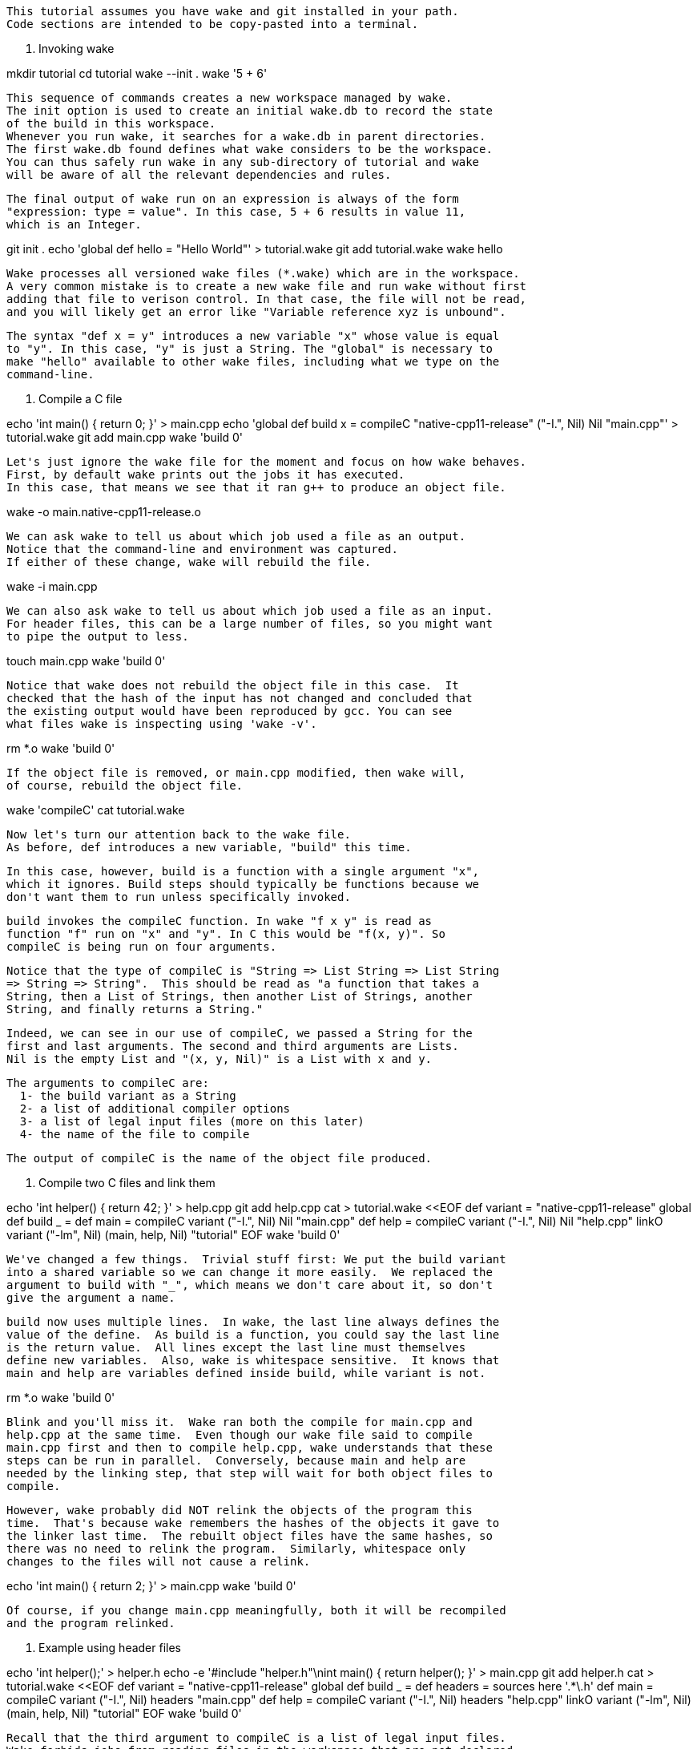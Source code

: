   This tutorial assumes you have wake and git installed in your path.
  Code sections are intended to be copy-pasted into a terminal.

0. Invoking wake

mkdir tutorial
cd tutorial
wake --init .
wake '5 + 6'

  This sequence of commands creates a new workspace managed by wake.
  The init option is used to create an initial wake.db to record the state
  of the build in this workspace.
  Whenever you run wake, it searches for a wake.db in parent directories.
  The first wake.db found defines what wake considers to be the workspace.
  You can thus safely run wake in any sub-directory of tutorial and wake
  will be aware of all the relevant dependencies and rules.

  The final output of wake run on an expression is always of the form
  "expression: type = value". In this case, 5 + 6 results in value 11,
  which is an Integer.
  
git init .
echo 'global def hello = "Hello World"' > tutorial.wake
git add tutorial.wake
wake hello

  Wake processes all versioned wake files (*.wake) which are in the workspace.
  A very common mistake is to create a new wake file and run wake without first
  adding that file to verison control. In that case, the file will not be read,
  and you will likely get an error like "Variable reference xyz is unbound".

  The syntax "def x = y" introduces a new variable "x" whose value is equal
  to "y". In this case, "y" is just a String. The "global" is necessary to
  make "hello" available to other wake files, including what we type on the
  command-line.

1. Compile a C file

echo 'int main() { return 0; }' > main.cpp
echo 'global def build x = compileC "native-cpp11-release" ("-I.", Nil) Nil "main.cpp"' > tutorial.wake
git add main.cpp
wake 'build 0'

  Let's just ignore the wake file for the moment and focus on how wake behaves.
  First, by default wake prints out the jobs it has executed.
  In this case, that means we see that it ran g++ to produce an object file.

wake -o main.native-cpp11-release.o

  We can ask wake to tell us about which job used a file as an output.
  Notice that the command-line and environment was captured.
  If either of these change, wake will rebuild the file.

wake -i main.cpp

  We can also ask wake to tell us about which job used a file as an input.
  For header files, this can be a large number of files, so you might want
  to pipe the output to less.

touch main.cpp
wake 'build 0'

  Notice that wake does not rebuild the object file in this case.  It
  checked that the hash of the input has not changed and concluded that
  the existing output would have been reproduced by gcc. You can see
  what files wake is inspecting using 'wake -v'.

rm *.o
wake 'build 0'

  If the object file is removed, or main.cpp modified, then wake will,
  of course, rebuild the object file.

wake 'compileC'
cat tutorial.wake

  Now let's turn our attention back to the wake file.
  As before, def introduces a new variable, "build" this time.

  In this case, however, build is a function with a single argument "x",
  which it ignores. Build steps should typically be functions because we
  don't want them to run unless specifically invoked.

  build invokes the compileC function. In wake "f x y" is read as
  function "f" run on "x" and "y". In C this would be "f(x, y)". So
  compileC is being run on four arguments. 

  Notice that the type of compileC is "String => List String => List String
  => String => String".  This should be read as "a function that takes a
  String, then a List of Strings, then another List of Strings, another
  String, and finally returns a String."

  Indeed, we can see in our use of compileC, we passed a String for the
  first and last arguments. The second and third arguments are Lists.
  Nil is the empty List and "(x, y, Nil)" is a List with x and y.

  The arguments to compileC are:
    1- the build variant as a String
    2- a list of additional compiler options
    3- a list of legal input files (more on this later)
    4- the name of the file to compile

  The output of compileC is the name of the object file produced.

2. Compile two C files and link them

echo 'int helper() { return 42; }' > help.cpp
git add help.cpp
cat > tutorial.wake <<EOF
def variant = "native-cpp11-release"
global def build _ =
  def main = compileC variant ("-I.", Nil) Nil "main.cpp"
  def help = compileC variant ("-I.", Nil) Nil "help.cpp"
  linkO variant ("-lm", Nil) (main, help, Nil) "tutorial"
EOF
wake 'build 0'

  We've changed a few things.  Trivial stuff first: We put the build variant
  into a shared variable so we can change it more easily.  We replaced the
  argument to build with "_", which means we don't care about it, so don't
  give the argument a name.

  build now uses multiple lines.  In wake, the last line always defines the
  value of the define.  As build is a function, you could say the last line
  is the return value.  All lines except the last line must themselves
  define new variables.  Also, wake is whitespace sensitive.  It knows that
  main and help are variables defined inside build, while variant is not.

rm *.o
wake 'build 0'

  Blink and you'll miss it.  Wake ran both the compile for main.cpp and
  help.cpp at the same time.  Even though our wake file said to compile
  main.cpp first and then to compile help.cpp, wake understands that these
  steps can be run in parallel.  Conversely, because main and help are
  needed by the linking step, that step will wait for both object files to
  compile.

  However, wake probably did NOT relink the objects of the program this
  time.  That's because wake remembers the hashes of the objects it gave to
  the linker last time.  The rebuilt object files have the same hashes, so
  there was no need to relink the program.  Similarly, whitespace only
  changes to the files will not cause a relink.

echo 'int main() { return 2; }' > main.cpp
wake 'build 0'

  Of course, if you change main.cpp meaningfully, both it will be recompiled
  and the program relinked.

3. Example using header files

echo 'int helper();' > helper.h
echo -e '#include "helper.h"\nint main() { return helper(); }' > main.cpp
git add helper.h
cat > tutorial.wake <<EOF
def variant = "native-cpp11-release"
global def build _ =
  def headers = sources here '.*\.h'
  def main = compileC variant ("-I.", Nil) headers "main.cpp"
  def help = compileC variant ("-I.", Nil) headers "help.cpp"
  linkO variant ("-lm", Nil) (main, help, Nil) "tutorial"
EOF
wake 'build 0'

  Recall that the third argument to compileC is a list of legal input files.
  Wake forbids jobs from reading files in the workspace that are not declared
  inputs.  This means that if you include header files, they must be
  declared in the list of legal inputs passed to compileC or the compile
  will fail.

  In this example, we've used the 'sources' command to find all the header
  files in the same directory and pass them as legal inputs to gcc.  The
  keyword "here" expands to the directory of the wake file.  The second
  argument to "sources" is a regular expression to select which files to
  return. We've used ''s here which define strings with escapes disabled.
  If we had used ""s we would have had to write ".*\\.h", instead.

  In a classic Makefile it would be considered bad form to list all header
  files as dependencies for all cpp files.  That's because make would
  recompile every cpp file whenever any header file changes.  In wake, we
  don't have this problem.  Wake monitors jobs to see which files they
  actually used and remembers this for later builds.  Therefore, it's best
  in wake to err on the side of caution (and convenience) by just listing
  all the headers in directories that are interesting to the cpp files.

wake -o main.native-cpp11-release.o 

  For this file, wake recorded that it needed both main.cpp and helper.h

wake -o help.native-cpp11-release.o 

  For this file, wake recorded that it only needed help.cpp, despite
  helper.h being a legal input.

4. Example of map and partial function evaluation

cat > tutorial.wake <<EOF
def variant = "native-cpp11-release"
global def build _ =
  def headers = sources here '.*\.h'
  def compile = compileC variant ("-I.", Nil) headers
  def objects = map compile (sources here '.*\.cpp')
  linkO variant ("-lm", Nil) objects "tutorial"
EOF
wake 'build 0'

  Having to list all cpp files is cumbersome.  Probably you've organized
  your codebase so that all the files in the current directory should be
  linked together.  This example demonstrates how to support that.

  Notice that we've defined "compile" to be compileC with every argument
  supplied EXCEPT the name of the file to compile.  We could now write
  'compile "main.cpp"' to compile a single cpp file, saving some typing.

  However, we can also use the "map" function to save even more!  We use the
  sources function to find all the cpp files.  That gives us a list of
  strings.  compile is a function which needs to take only one more String.
  What map does is apply the function supplied as its first argument to
  every element in the list supplied as its second argument.  Thus, objects
  is now a list of all the object files created by compiling all the cpp
  files.  Our wake file is now both smaller and will automatically work when
  new cpp files are added.

5. Example of pkg-config

cat > tutorial.wake <<EOF
def variant = "native-cpp11-release"
global def build _ =
  def headers = sources here '.*\.h'
  def compile = compileC variant (cflags "zlib") headers
  def objects = map compile (sources here '.*\.cpp')
  linkO variant (libs "zlib") objects "tutorial"
EOF

  It's pretty common for programs to depend on system libraries.  These
  days, most well maintained libraries supply a pkg-config file that helps
  authors get the command-line arguments right without worrying where the
  library was installed.

  Wake has a pair of helper methods that make this easy, as shown.

6. Example of a dynamic header

cat >> tutorial.wake <<EOF
global def date_h _ =
  def cmdline = which "git", "describe", "--tags", "--dirty", Nil
  def git = volatile_job cmdline Nil (\_ Nil)
  def body = "#define VERSION {git.stdout}"
  write 0644 "{here}/version.h" body
EOF
wake 'version_h 0'

... explain {}s = string escape
... explain which = "/usr/bin/git"
... explain \x introduces a function of 'x'
... explain 'job' is the raw way commands are run (compileC and linkO use it)
  ... but in this case, we want 'volatile_job' because the output can change each run and we don't want fuse

7. Example of targets depending on prior target (ie: impossible in Make)


8. Data types

9. Example of parsing

curl -o UnicodeData.txt ftp://ftp.unicode.org/Public/UNIDATA/UnicodeData.txt
cat >>tutorial.wake <<EOF
global def mathSymbols _ =
  def helper = match _
    code, _, class, _ =
      if class ==^ "Sm" then Some (code2str (intbase 16 code)) else None
    _ = None
  def lines = tokenize "\n" (read "UnicodeData.txt")
  def codes = mapPartial (helper $ tokenize ";" _) lines
  catWith " " codes
EOF

... explain: read takes a file and makes a String
... tokenize splits a string on the token into a list of strings
... try 'map (_+5) (seq 5)'
  _ introduces a function; this is the same as map (\x x+5) (seq 5)
... mapPartial (_) (None, Some "x", Some "y", None, Nil)
  keeps only the Some elements, and discards the Nones
... for each line in the file, split it by the ';'s and pass the list to helper
... helper uses a pattern match on it's argument to match the 1st and 3rd list argument
... if the class is "Sm" (ignoring case) then convert the hexadecimal into a unicode code point
.. FYI, you can use Unicode operators and identifiers in wake

10. Publish/Subscribe

11. Data dependency / Build order

